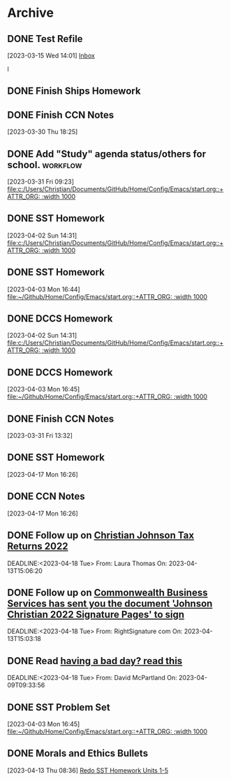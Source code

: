 * Archive

** DONE Test Refile
CLOSED: [2023-03-15 Wed 14:02]
:LOGBOOK:
- State "DONE"       from "TODO"       [2023-03-15 Wed 14:02]
:END:
  [2023-03-15 Wed 14:01]
  [[file:~/.emacs.d/OrgFiles/Tasks.org::*Inbox][Inbox]]

l
** DONE Finish Ships Homework
CLOSED: [2023-03-31 Fri 09:00] DEADLINE: <2023-03-31 Fri>
:LOGBOOK:
- State "DONE"       from "TODO"       [2023-03-31 Fri 09:00]
:END:

** DONE Finish CCN Notes 
CLOSED: [2023-03-31 Fri 09:00] DEADLINE: <2023-03-31 Fri>
:LOGBOOK:
- State "DONE"       from "TODO"       [2023-03-31 Fri 09:00]
:END:
  [2023-03-30 Thu 18:25]

** DONE Add "Study" agenda status/others for school.              :workflow: 
  [2023-03-31 Fri 09:23]
  [[file:c:/Users/Christian/Documents/GitHub/Home/Config/Emacs/start.org::+ATTR_ORG: :width 1000]]

** DONE SST Homework 
CLOSED: [2023-04-03 Mon 18:12] DEADLINE: <2023-04-03 Mon>
:LOGBOOK:
- State "DONE"       from "TODO"       [2023-04-03 Mon 18:12]
:END:
  [2023-04-02 Sun 14:31]
  [[file:c:/Users/Christian/Documents/GitHub/Home/Config/Emacs/start.org::+ATTR_ORG: :width 1000]]

** DONE SST Homework
CLOSED: [2023-04-03 Mon 18:13] DEADLINE: <2023-04-05 Wed>
:LOGBOOK:
- State "DONE"       from "TODO"       [2023-04-03 Mon 18:13]
:END:
  [2023-04-03 Mon 16:44]
  [[file:~/Github/Home/Config/Emacs/start.org::+ATTR_ORG: :width 1000]]

** DONE DCCS Homework 
CLOSED: [2023-04-03 Mon 18:31] DEADLINE: <2023-04-03 Mon>
:LOGBOOK:
- State "DONE"       from "TODO"       [2023-04-03 Mon 18:31]
:END:
  [2023-04-02 Sun 14:31]
  [[file:c:/Users/Christian/Documents/GitHub/Home/Config/Emacs/start.org::+ATTR_ORG: :width 1000]]

** DONE DCCS Homework  
CLOSED: [2023-04-03 Mon 18:31] DEADLINE: <2023-04-03 Mon>
:LOGBOOK:
- State "DONE"       from "TODO"       [2023-04-03 Mon 18:31]
:END:
  [2023-04-03 Mon 16:45]
  [[file:~/Github/Home/Config/Emacs/start.org::+ATTR_ORG: :width 1000]]

** DONE Finish CCN Notes
CLOSED: [2023-04-02 Sun 22:03] DEADLINE: <2023-04-03 Mon>
:LOGBOOK:
- State "DONE"       from "HOMEWORK"   [2023-04-02 Sun 22:03]
:END:
  [2023-03-31 Fri 13:32]

** DONE SST Homework 
CLOSED: [2023-04-18 Tue 07:24] DEADLINE: <2023-04-19 Wed>
:LOGBOOK:
- State "DONE"       from "HOMEWORK"   [2023-04-18 Tue 07:24]
:END:
  [2023-04-17 Mon 16:26]

** DONE CCN Notes 
CLOSED: [2023-04-18 Tue 07:24] DEADLINE: <2023-04-19 Wed>
:LOGBOOK:
- State "DONE"       from "HOMEWORK"   [2023-04-18 Tue 07:24]
:END:
  [2023-04-17 Mon 16:26]

** DONE Follow up on [[mu4e:msgid:CH2PR17MB357543E51CE3C14D641EFD08CD989@CH2PR17MB3575.namprd17.prod.outlook.com][Christian Johnson Tax Returns 2022]] 
 CLOSED: [2023-04-18 Tue 07:56] SCHEDULED:<2023-04-16 Sun>
 :LOGBOOK:
 - State "DONE"       from "TODO"       [2023-04-18 Tue 07:56]
 :END:
 DEADLINE:<2023-04-18 Tue> 
 From: Laura Thomas On: 2023-04-13T15:06:20

** DONE Follow up on [[mu4e:msgid:010001877c002afb-3bbbf470-02bf-4303-ae34-a07293166012-000000@email.amazonses.com][Commonwealth Business Services has sent you the document 'Johnson Christian 2022 Signature Pages' to sign]] 
 CLOSED: [2023-04-18 Tue 07:56] SCHEDULED:<2023-04-16 Sun>
 :LOGBOOK:
 - State "DONE"       from "TODO"       [2023-04-18 Tue 07:56]
 :END:
 DEADLINE:<2023-04-18 Tue> 
 From: RightSignature com On: 2023-04-13T15:03:18

** DONE Read [[mu4e:msgid:PH7PR12MB59288130BC8BCF99A8FF9F31AD949@PH7PR12MB5928.namprd12.prod.outlook.com][having a bad day?  read this]] 
 CLOSED: [2023-04-18 Tue 07:56] SCHEDULED:<2023-04-16 Sun>
 :LOGBOOK:
 - State "DONE"       from "TODO"       [2023-04-18 Tue 07:56]
 :END:
 DEADLINE:<2023-04-18 Tue> 
 From: David McPartland On: 2023-04-09T09:33:56 
** DONE SST Problem Set 
CLOSED: [2023-04-18 Tue 10:03] DEADLINE: <2023-04-04 Tue>
:LOGBOOK:
- State "DONE"       from "TODO"       [2023-04-18 Tue 10:03]
:END:
  [2023-04-03 Mon 16:45]
  [[file:~/Github/Home/Config/Emacs/start.org::+ATTR_ORG: :width 1000]]

** DONE Morals and Ethics Bullets  
CLOSED: [2023-04-16 Sun 18:21] DEADLINE: <2023-04-17 Mon>
:LOGBOOK:
- State "DONE"       from "HOMEWORK"   [2023-04-16 Sun 18:21]
:END:
  [2023-04-13 Thu 08:36]
  [[file:~/Github/Home/OrgFiles/Personal/Tasks.org::*Redo SST Homework Units 1-5][Redo SST Homework Units 1-5]]


